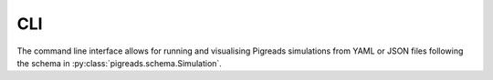 CLI
---

The command line interface allows for running and visualising Pigreads
simulations from YAML or JSON files following the schema in
:py:class:`pigreads.schema.Simulation`.

.. click:: pigreads.cli:main
    :prog: pigreads
    :nested: full
